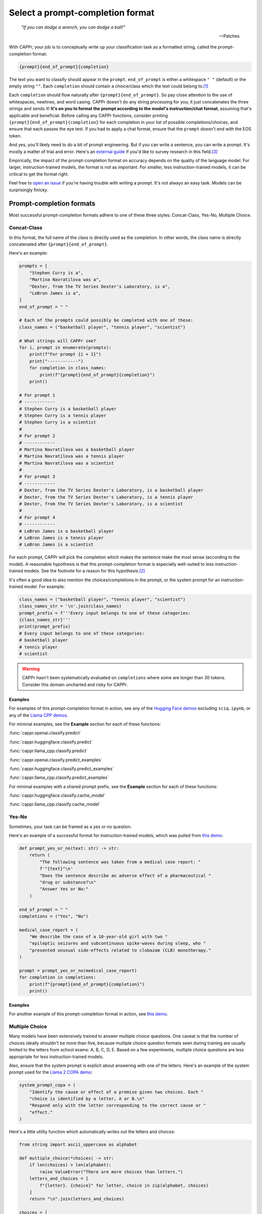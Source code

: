 Select a prompt-completion format
=================================

   *"If you can dodge a wrench, you can dodge a ball!"*

   -- Patches

With CAPPr, your job is to conceptually write up your classification task as a formatted
string, called the prompt-completion format:

.. code:: python

   {prompt}{end_of_prompt}{completion}

The text you want to classify should appear in the ``prompt``. ``end_of_prompt`` is
either a whitespace ``" "`` (default) or the empty string ``""``. Each ``completion``
should contain a choice/class which the text could belong to.\ [#]_

Each ``completion`` should flow naturally after ``{prompt}{end_of_prompt}``. So pay
close attention to the use of whitespaces, newlines, and word casing. CAPPr doesn't do
any string processing for you; it just concatenates the three strings and sends it!
**It's on you to format the prompt according to the model's instruction/chat format**,
assuming that's applicable and beneficial. Before calling any CAPPr functions, consider
printing ``{prompt}{end_of_prompt}{completion}`` for each completion in your list of
possible completions/choices, and ensure that each passes the eye test. If you had to
apply a chat format, ensure that the ``prompt`` doesn't end with the EOS token.

And yes, you'll likely need to do a bit of prompt engineering. But if you can write a
sentence, you can write a prompt. It's mostly a matter of trial and error. Here's an
`external guide`_ if you'd like to survey research in this field.\ [3]_

Empirically, the impact of the prompt-completion format on accuracy depends on the
quality of the language model. For larger, instruction-trained models, the format is not
as important. For smaller, less instruction-trained models, it can be critical to get
the format right.

.. _external guide: https://lilianweng.github.io/posts/2023-03-15-prompt-engineering/

Feel free to `open an issue <https://github.com/kddubey/cappr/issues>`_ if you're having
trouble with writing a prompt. It's not always an easy task. Models can be surprisingly
finicky.


Prompt-completion formats
-------------------------

Most successful prompt-completion formats adhere to one of these three styles:
Concat-Class, Yes-No, Multiple Choice.


Concat-Class
~~~~~~~~~~~~

In this format, the full name of the class is directly used as the completion. In other
words, the class name is directly concatenated after ``{prompt}{end_of_prompt}``.

Here's an example:

.. code:: python

   prompts = [
       "Stephen Curry is a",
       "Martina Navratilova was a",
       "Dexter, from the TV Series Dexter's Laboratory, is a",
       "LeBron James is a",
   ]
   end_of_prompt = " "

   # Each of the prompts could possibly be completed with one of these:
   class_names = ("basketball player", "tennis player", "scientist")

   # What strings will CAPPr see?
   for i, prompt in enumerate(prompts):
       print(f"For prompt {i + 1}")
       print("------------")
       for completion in class_names:
           print(f"{prompt}{end_of_prompt}{completion}")
       print()

   # For prompt 1
   # ------------
   # Stephen Curry is a basketball player
   # Stephen Curry is a tennis player
   # Stephen Curry is a scientist
   # 
   # For prompt 2
   # ------------
   # Martina Navratilova was a basketball player
   # Martina Navratilova was a tennis player
   # Martina Navratilova was a scientist
   # 
   # For prompt 3
   # ------------
   # Dexter, from the TV Series Dexter's Laboratory, is a basketball player
   # Dexter, from the TV Series Dexter's Laboratory, is a tennis player
   # Dexter, from the TV Series Dexter's Laboratory, is a scientist
   # 
   # For prompt 4
   # ------------
   # LeBron James is a basketball player
   # LeBron James is a tennis player
   # LeBron James is a scientist

For each prompt, CAPPr will pick the completion which makes the sentence make the most
sense (according to the model). A reasonable hypothesis is that this prompt-completion
format is especially well-suited to less instruction-trained models. See the footnote
for a reason for this hypothesis.\ [#]_

It's often a good idea to also mention the choices/completions in the prompt, or the
system prompt for an instruction-trained model. For example:

.. code:: python

   class_names = ("basketball player", "tennis player", "scientist")
   class_names_str = '\n'.join(class_names)
   prompt_prefix = f'''Every input belongs to one of these categories:
   {class_names_str}'''
   print(prompt_prefix)
   # Every input belongs to one of these categories:
   # basketball player
   # tennis player
   # scientist

.. warning:: CAPPr hasn't been systematically evaluated on ``completions`` where some
             are longer than 30 tokens. Consider this domain uncharted and risky for
             CAPPr.


Examples
++++++++

For examples of this prompt-completion format in action, see any of the `Hugging Face
demos <https://github.com/kddubey/cappr/blob/main/demos/huggingface>`_ excluding
``sciq.ipynb``, or any of the `Llama CPP demos
<https://github.com/kddubey/cappr/blob/main/demos/llama_cpp>`_.

For minimal examples, see the **Example** section for each of these functions:

:func:`cappr.openai.classify.predict`

:func:`cappr.huggingface.classify.predict`

:func:`cappr.llama_cpp.classify.predict`

:func:`cappr.openai.classify.predict_examples`

:func:`cappr.huggingface.classify.predict_examples`

:func:`cappr.llama_cpp.classify.predict_examples`

For minimal examples with a shared prompt prefix, see the **Example** section for each
of these functions:

:func:`cappr.huggingface.classify.cache_model`

:func:`cappr.llama_cpp.classify.cache_model`


Yes-No
~~~~~~

Sometimes, your task can be framed as a yes or no question.

Here's an example of a successful format for instruction-trained models, which was
pulled from `this demo
<https://github.com/kddubey/cappr/blob/main/demos/openai/raft/ade.ipynb>`_:

.. code:: python

   def prompt_yes_or_no(text: str) -> str:
       return (
           "The following sentence was taken from a medical case report: "
           f'"{text}"\n'
           "Does the sentence describe an adverse effect of a pharmaceutical "
           "drug or substance?\n"
           "Answer Yes or No:"
       )

   end_of_prompt = " "
   completions = ("Yes", "No")

   medical_case_report = (
       "We describe the case of a 10-year-old girl with two "
       "epileptic seizures and subcontinuous spike-waves during sleep, who "
       "presented unusual side-effects related to clobazam (CLB) monotherapy."
   )

   prompt = prompt_yes_or_no(medical_case_report)
   for completion in completions:
       print(f"{prompt}{end_of_prompt}{completion}")
       print()


Examples
++++++++

For another example of this prompt-completion format in action, see `this demo
<https://github.com/kddubey/cappr/blob/main/demos/openai/raft/over.ipynb>`_.


Multiple Choice
~~~~~~~~~~~~~~~

Many models have been extensively trained to answer multiple choice questions. One
caveat is that the number of choices ideally shouldn't be more than five, because
multiple choice question formats seen during training are usually limited to the letters
from school exams: A, B, C, D, E. Based on a few experiments, multiple choice questions
are less appropriate for less instruction-trained models.

Also, ensure that the system prompt is explicit about answering with one of the letters.
Here's an example of the system prompt used for the `Llama 2 COPA demo
<https://github.com/kddubey/cappr/blob/main/demos/llama_cpp/superglue/copa.ipynb>`_:

.. code:: python

   system_prompt_copa = (
       "Identify the cause or effect of a premise given two choices. Each "
       "choice is identified by a letter, A or B.\n"
       "Respond only with the letter corresponding to the correct cause or "
       "effect."
   )


Here's a little utility function which automatically writes out the letters and choices:

.. code:: python

   from string import ascii_uppercase as alphabet

   def multiple_choice(*choices) -> str:
       if len(choices) > len(alphabet):
           raise ValueError("There are more choices than letters.")
       letters_and_choices = [
           f"{letter}. {choice}" for letter, choice in zip(alphabet, choices)
       ]
       return "\n".join(letters_and_choices)

   choices = [
       "Don't Wanna Know",
       "Shit",
       "All Time Low",
       "Welcome to the Internet",
       "Bezos II",
   ]
   print(multiple_choice(*choices))
   # A. Don't Wanna Know
   # B. Shit
   # C. All Time Low
   # D. Welcome to the Internet
   # E. Bezos II


Examples
++++++++

For an example of this prompt-completion format in action, see `this demo
<https://github.com/kddubey/cappr/blob/main/demos/huggingface/sciq.ipynb>`_.


Quirks
------

Most models are sensitive to quirky differences between prompts.

For models using SentencePiece tokenization, e.g., Llama and Mistral, only

.. code:: python

   {prompt} {completion}

formats are possible. In other words, ``end_of_prompt`` is always a whitespace,
regardless of your input. The placement of whitespaces can also affect performance.
Consider adding the whitespace to the end of the ``prompt`` string.

Another quirk is that when using a Concat-Class style prompt with a less
instruction-trained model, it's possible to achieve higher accuracy by abandoning the
chat/instruction format. See, e.g., the `Llama 2 COPA demo`_.

These notes will be updated as more quirks are discovered.


Wrangle step-by-step completions
--------------------------------

Step-by-step\ [4]_ and chain-of-thought\ [5]_ prompts are highly effective for more
involved tasks. While CAPPr is not immediately well-suited to these prompts, it may be
applied to post-process completions:

1. Get the completion from the step-by-step / chain-of-thought prompt

2. Pass this completion in a second prompt, and have CAPPr classify the answer. You can
   probably get away with using a cheap model for this task, as it just takes a bit of
   semantic parsing.

Here's an example:

.. code:: python

   from cappr.openai.api import gpt_chat_complete
   from cappr.openai.classify import predict

   # Task for a student in school: pick the next prereq to take
   class_to_prereqs = {
       "CS-101": "no prerequisites",
       "CS-102": "CS-101",
       "MATH-101": "no prerequisites",
       "MATH-102": "MATH-101",
       "ML-101": "CS-101, MATH-102, STAT-101",
       "STAT-101": "MATH-101",
       "STAT-102": "STAT-101, MATH-102",
   }
   class_to_prereqs_str = "\n".join(
       f"{class_}: {prereqs}" for class_, prereqs in class_to_prereqs.items()
   )

   prompt_raw = f"""
   Hi Professor. I'm interested in taking ML-101, but I'm struggling to decide
   which course I need to take before that. I've already taken CS-101. Which
   course should I take next?

   Here's a list of courses and their prerequisites which I pulled from the
   course catalog.

   {class_to_prereqs_str}
   """

   prompt_step_by_step = prompt_raw + "\n" + "Let's think step by step."

   chat_api_response = gpt_chat_complete(
      prompt_step_by_step,
      model="gpt-4",
      system_msg=(
          "You are a computer scientist mentoring a student. End your response "
          "to the student's question with the final answer, which is the name "
          "of a course."
      ),
      max_tokens=1_000,
      temperature=0,
   )

   step_by_step_answer = chat_api_response[0]["message"]["content"]

   prompt_answer = f'''
   Here is an answer about which course a student needs to take:

   """
   {step_by_step_answer}
   """

   According to this answer, the very next course that the student should
   take is'''

   answer = predict(
       prompt_answer,
       completions=class_to_prereqs.keys(),
       model="text-babbage-001",
   )

   print(answer)
   # MATH-101


A note on few-shot prompts
--------------------------

While almost all of the examples in the documentation are "zero-shot" prompts (they
don't include examples of inputs and expected outputs), nothing about CAPPr prevents you
from using few-shot prompts / in-context learning. Just make sure you're not paying too
much money, latency, or data for a small benefit. Use
:func:`cappr.llama_cpp.classify.cache_model` or
:func:`cappr.huggingface.classify.cache_model` if applicable. And consider that you may
not need to label many (or any!) examples for few-shot prompting to work well.\ [6]_


Footnotes
---------

.. [#] These are not hard rules. For example, the `demo for the Winograd Schema
   Challenge
   <https://github.com/kddubey/cappr/blob/main/demos/openai/superglue/wsc.ipynb>`_
   flips the roles of the ``prompt`` and ``completion``. Just don't use the ``prior``
   keyword argument in that case.

.. [#] CAPPr may be able to lean more on what was learned during pretraining than
   methods which rely on instruction-style prompts. Consider the `COPA task
   <https://github.com/kddubey/cappr/blob/main/demos/llama_cpp/superglue/copa.ipynb>`_.
   A smaller language model probably hasn't seen enough of the instruction-style prompt:

   .. code::

      The man broke his toe because
      A. He got a hole in his sock
      B. He dropped a hammer on his foot
      Answer A or B.

   But from pretraining, the model has probably seen many sentences like:

   .. code::

      The man broke his toe because he dropped a hammer on his foot.

   And it would therefore give higher probability to the correct choice: ``he dropped a
   hammer on his foot``.


References
----------

.. [3] Weng, Lilian. (Mar 2023). Prompt Engineering. Lil'Log.
   https://lilianweng.github.io/posts/2023-03-15-prompt-engineering/.

.. [4] Kojima, Takeshi, et al. "Large language models are zero-shot reasoners." arXiv
    preprint arXiv:2205.11916 (2022).

.. [5] Wei, Jason, et al. "Chain of thought prompting elicits reasoning in large
    language models." arXiv preprint arXiv:2201.11903 (2022).

.. [6] Min, Sewon, et al. "Rethinking the role of demonstrations: What makes in-context
    learning work?." arXiv preprint arXiv:2202.12837 (2022).

